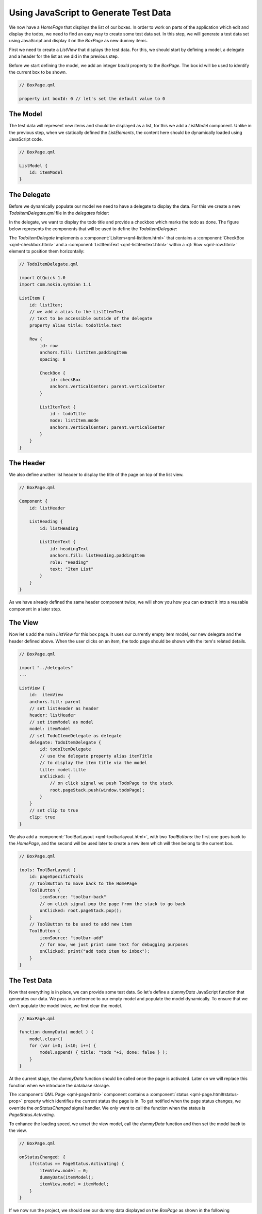 ..
    ---------------------------------------------------------------------------
    Copyright (C) 2012 Digia Plc and/or its subsidiary(-ies).
    All rights reserved.
    This work, unless otherwise expressly stated, is licensed under a
    Creative Commons Attribution-ShareAlike 2.5.
    The full license document is available from
    http://creativecommons.org/licenses/by-sa/2.5/legalcode .
    ---------------------------------------------------------------------------

Using JavaScript to Generate Test Data
======================================


We now have a `HomePage` that displays the list of our boxes. In order to work on parts of the application which edit and display the todos, we need to find an easy way to create some test data set. In this step, we will generate a test data set using JavaScript and display it on the `BoxPage` as new dummy items.

First we need to create a `ListView` that displays the test data. For this, we should start by defining a model, a delegate and a header for the list as we did in the previous step.

Before we start defining the model, we add an integer `boxId` property to the `BoxPage`. The box id will be used to identify the current box to be shown.

.. code-block:: js

    // BoxPage.qml

    property int boxId: 0 // let's set the default value to 0

The Model
---------

The test data will represent new items and should be displayed as a list, for this we add a `ListModel` component. Unlike in the previous step, when we statically defined the `ListElements`, the content here should be dynamically loaded using JavaScript code.

.. code-block:: js

    // BoxPage.qml

    ListModel {
        id: itemModel
    }

The Delegate
------------

Before we dynamically populate our model we need to have a delegate to display the data. For this we create a new `TodoItemDelegate.qml` file in the `delegates` folder:

.. image:: img/tododelegate-file.png
    :scale: 65%
    :align: center

In the delegate, we want to display the todo title and provide a checkbox which marks the todo as done. The figure below represents the components that will be used to define the `TodoItemDelegate`:

.. image:: img/tododelegate-concept.png
    :scale: 50%
    :align: center

The `TodoItemDelegate` implements a :component:`LisItem<qml-listitem.html>` that contains a :component:`CheckBox <qml-checkbox.html>` and a :component:`ListItemText <qml-listitemtext.html>` within a :qt:`Row <qml-row.html>` element to position them horizontally:


.. code-block:: js

    // TodoItemDelegate.qml

    import QtQuick 1.0
    import com.nokia.symbian 1.1

    ListItem {
        id: listItem;
        // we add a alias to the ListItemText
        // text to be accessible outside of the delegate
        property alias title: todoTitle.text

        Row {
            id: row
            anchors.fill: listItem.paddingItem
            spacing: 8

            CheckBox {
                id: checkBox
                anchors.verticalCenter: parent.verticalCenter
            }

            ListItemText {
                id : todoTitle
                mode: listItem.mode
                anchors.verticalCenter: parent.verticalCenter
            }
        }
    }


The Header
----------

We also define another list header to display the title of the page on top of the list view.

.. code-block:: js

    // BoxPage.qml

    Component {
        id: listHeader

        ListHeading {
            id: listHeading

            ListItemText {
                id: headingText
                anchors.fill: listHeading.paddingItem
                role: "Heading"
                text: "Item List"
            }
        }
    }


As we have already defined the same header component twice, we will show you how you can extract it into a reusable component in a later step.

The View
--------

Now let's add the main `ListView` for this box page. It uses our currently empty item model, our new delegate and the header defined above. When the user clicks on an item, the todo page should be shown with the item's related details.

.. code-block:: js

    // BoxPage.qml

    import "../delegates"
    ...

    ListView {
        id:  itemView
        anchors.fill: parent
        // set listHeader as header
        header: listHeader
        // set itemModel as model
        model: itemModel
        // set TodoItemeDelegate as delegate
        delegate: TodoItemDelegate {
            id: todoItemDelegate
            // use the delegate property alias itemTitle
            // to display the item title via the model
            title: model.title
            onClicked: {
                // on click signal we push TodoPage to the stack
                root.pageStack.push(window.todoPage);
            }
        }
        // set clip to true
        clip: true
    }

We also add a :component:`ToolBarLayout <qml-toolbarlayout.html>`, with two `ToolButtons`: the first one goes back to the `HomePage`, and the second will be used later to create a new item which will then belong to the current box.

.. code-block:: js

    // BoxPage.qml

    tools: ToolBarLayout {
        id: pageSpecificTools
        // ToolButton to move back to the HomePage
        ToolButton {
            iconSource: "toolbar-back"
            // on click signal pop the page from the stack to go back
            onClicked: root.pageStack.pop();
        }
        // ToolButton to be used to add new item
        ToolButton {
            iconSource: "toolbar-add"
            // for now, we just print some text for debugging purposes
            onClicked: print("add todo item to inbox");
        }
    }

The Test Data
-------------

Now that everything is in place, we can provide some test data. So let's define a `dummyData` JavaScript function that generates our data. We pass in a reference to our empty model and populate the model dynamically. To ensure that we don't populate the model twice, we first clear the model.

.. code-block:: js

    // BoxPage.qml

    function dummyData( model ) {
        model.clear()
        for (var i=0; i<10; i++) {
            model.append( { title: "todo "+i, done: false } );
        }
    }


At the current stage, the `dummyData` function should be called once the page is activated. Later on we will replace this function when we introduce the database storage.

The :component:`QML Page <qml-page.html>` component contains a :component:`status <qml-page.html#status-prop>` property which identifies the current status the page is in. To get notified when the page status changes, we override the `onStatusChanged` signal handler. We only want to call the function when the status is `PageStatus.Activating`.

.. code-block::js

    onStatusChanged: {
        if(status == PageStatus.Activating) {
            // do something if the page is activated...
        }
    }

To enhance the loading speed, we unset the view model, call the `dummyData` function and then set the model back to the view.

.. code-block:: js

    // BoxPage.qml

    onStatusChanged: {
        if(status == PageStatus.Activating) {
            itemView.model = 0;
            dummyData(itemModel);
            itemView.model = itemModel;
        }
    }


If we now run the project, we should see our dummy data displayed on the `BoxPage` as shown in the following screenshots:


.. image:: img/pages-dummydata.
    :align: center



.. rubric:: What's next?

To summarize this chapter, we have learned how to build a simple prototype of our application using the following techniques:

     Using `ListView` and `ListModel` to display items
     Defining a reusable component in QML
     Using JavaScript code to provide test data

At this stage, the application doesn't suit all our needs. It only displays the list of boxes on the `HomePage` and some test data on the `BoxPage` as also we can navigate back and forward between the pages.

In the next chapter, we will extend our application with more functionality and introduce you how to use the database storage in QML.
